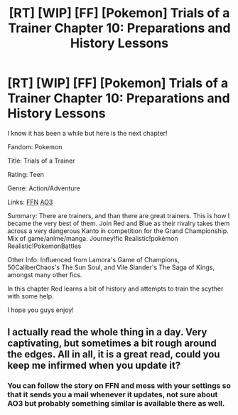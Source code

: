 #+TITLE: [RT] [WIP] [FF] [Pokemon] Trials of a Trainer Chapter 10: Preparations and History Lessons

* [RT] [WIP] [FF] [Pokemon] Trials of a Trainer Chapter 10: Preparations and History Lessons
:PROPERTIES:
:Author: addicted_to_reddit_
:Score: 15
:DateUnix: 1606405297.0
:DateShort: 2020-Nov-26
:END:
I know it has been a while but here is the next chapter!

Fandom: Pokemon

Title: Trials of a Trainer

Rating: Teen

Genre: Action/Adventure

Links:  [[https://www.fanfiction.net/s/13428239/1/Trials-of-a-Trainer][FFN]] [[https://archiveofourown.org/works/21412963][AO3]]

Summary: There are trainers, and than there are great trainers. This is how I became the very best of them. Join Red and Blue as their rivalry takes them across a very dangerous Kanto in competition for the Grand Championship. Mix of game/anime/manga. Journey!fic Realistic!pokémon Realistic!PokemonBattles

Other Info: Influenced from Lamora's Game of Champions,  50CaliberChaos's The Sun Soul, and Vile Slander's The Saga of Kings, amongst many other fics.

In this chapter Red learns a bit of history and attempts to train the scyther with some help.

I hope you guys enjoy!


** I actually read the whole thing in a day. Very captivating, but sometimes a bit rough around the edges. All in all, it is a great read, could you keep me infirmed when you update it?
:PROPERTIES:
:Author: cheesy-aint-easy
:Score: 1
:DateUnix: 1606484696.0
:DateShort: 2020-Nov-27
:END:

*** You can follow the story on FFN and mess with your settings so that it sends you a mail whenever it updates, not sure about AO3 but probably something similar is available there as well.
:PROPERTIES:
:Author: AweKartik777
:Score: 1
:DateUnix: 1606577196.0
:DateShort: 2020-Nov-28
:END:
